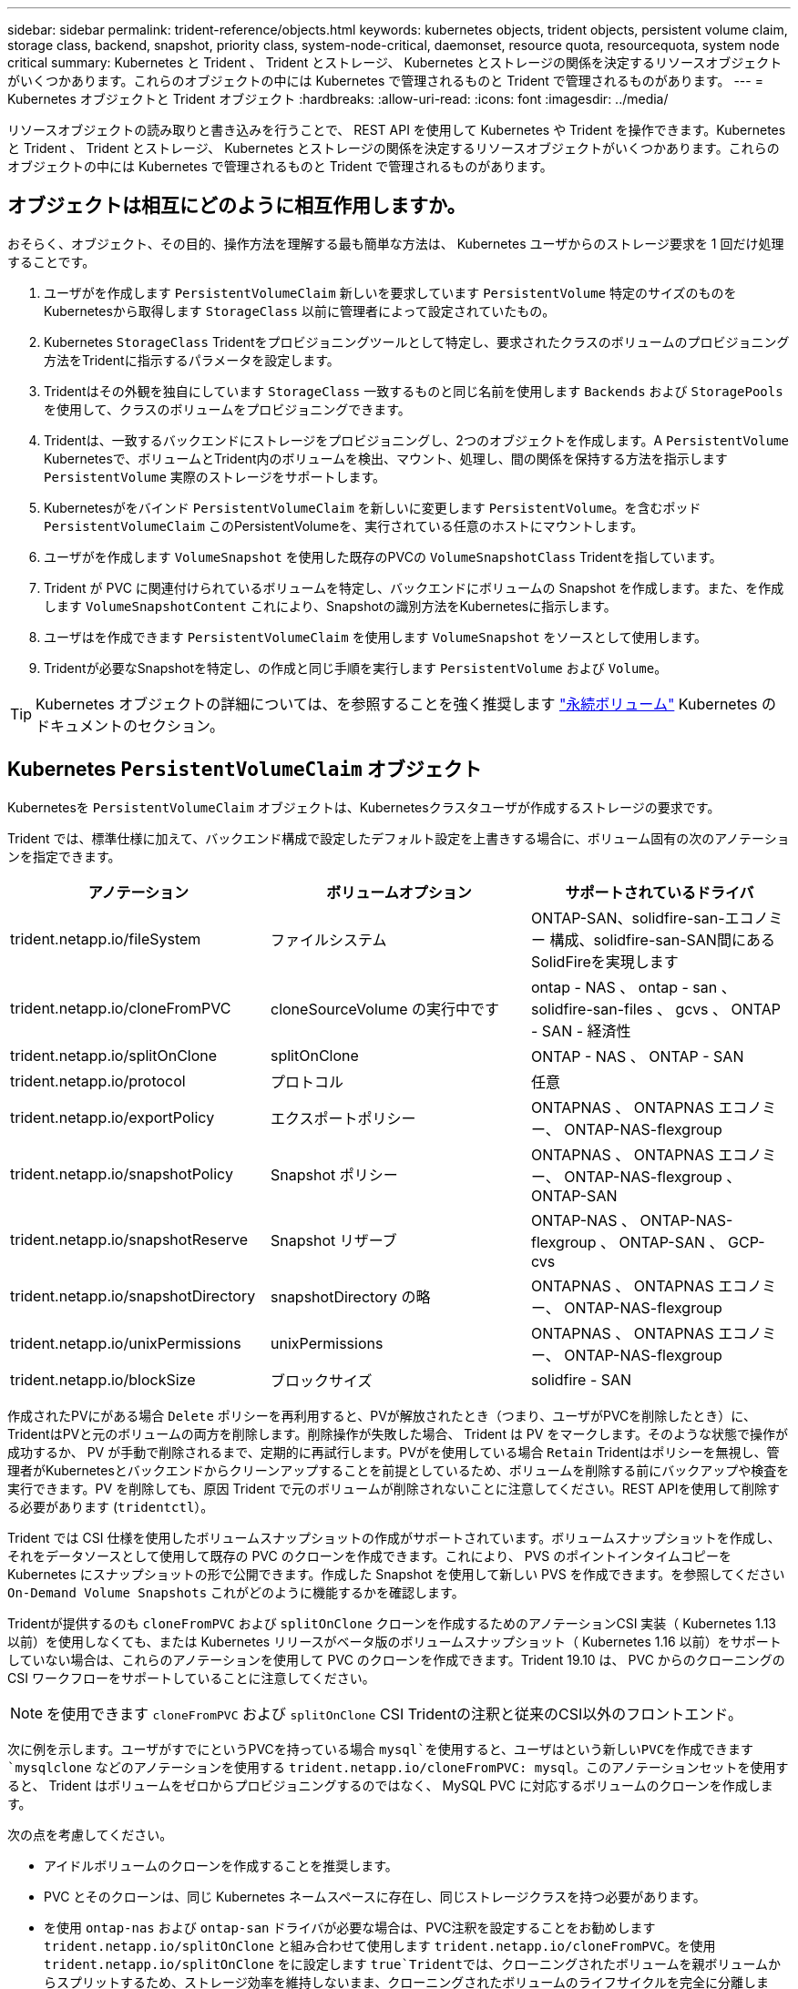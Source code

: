 ---
sidebar: sidebar 
permalink: trident-reference/objects.html 
keywords: kubernetes objects, trident objects, persistent volume claim, storage class, backend, snapshot, priority class, system-node-critical, daemonset, resource quota, resourcequota, system node critical 
summary: Kubernetes と Trident 、 Trident とストレージ、 Kubernetes とストレージの関係を決定するリソースオブジェクトがいくつかあります。これらのオブジェクトの中には Kubernetes で管理されるものと Trident で管理されるものがあります。 
---
= Kubernetes オブジェクトと Trident オブジェクト
:hardbreaks:
:allow-uri-read: 
:icons: font
:imagesdir: ../media/


[role="lead"]
リソースオブジェクトの読み取りと書き込みを行うことで、 REST API を使用して Kubernetes や Trident を操作できます。Kubernetes と Trident 、 Trident とストレージ、 Kubernetes とストレージの関係を決定するリソースオブジェクトがいくつかあります。これらのオブジェクトの中には Kubernetes で管理されるものと Trident で管理されるものがあります。



== オブジェクトは相互にどのように相互作用しますか。

おそらく、オブジェクト、その目的、操作方法を理解する最も簡単な方法は、 Kubernetes ユーザからのストレージ要求を 1 回だけ処理することです。

. ユーザがを作成します `PersistentVolumeClaim` 新しいを要求しています `PersistentVolume` 特定のサイズのものをKubernetesから取得します `StorageClass` 以前に管理者によって設定されていたもの。
. Kubernetes `StorageClass` Tridentをプロビジョニングツールとして特定し、要求されたクラスのボリュームのプロビジョニング方法をTridentに指示するパラメータを設定します。
. Tridentはその外観を独自にしています `StorageClass` 一致するものと同じ名前を使用します `Backends` および `StoragePools` を使用して、クラスのボリュームをプロビジョニングできます。
. Tridentは、一致するバックエンドにストレージをプロビジョニングし、2つのオブジェクトを作成します。A `PersistentVolume` Kubernetesで、ボリュームとTrident内のボリュームを検出、マウント、処理し、間の関係を保持する方法を指示します `PersistentVolume` 実際のストレージをサポートします。
. Kubernetesがをバインド `PersistentVolumeClaim` を新しいに変更します `PersistentVolume`。を含むポッド `PersistentVolumeClaim` このPersistentVolumeを、実行されている任意のホストにマウントします。
. ユーザがを作成します `VolumeSnapshot` を使用した既存のPVCの `VolumeSnapshotClass` Tridentを指しています。
. Trident が PVC に関連付けられているボリュームを特定し、バックエンドにボリュームの Snapshot を作成します。また、を作成します `VolumeSnapshotContent` これにより、Snapshotの識別方法をKubernetesに指示します。
. ユーザはを作成できます `PersistentVolumeClaim` を使用します `VolumeSnapshot` をソースとして使用します。
. Tridentが必要なSnapshotを特定し、の作成と同じ手順を実行します `PersistentVolume` および `Volume`。



TIP: Kubernetes オブジェクトの詳細については、を参照することを強く推奨します https://kubernetes.io/docs/concepts/storage/persistent-volumes/["永続ボリューム"^] Kubernetes のドキュメントのセクション。



== Kubernetes `PersistentVolumeClaim` オブジェクト

Kubernetesを `PersistentVolumeClaim` オブジェクトは、Kubernetesクラスタユーザが作成するストレージの要求です。

Trident では、標準仕様に加えて、バックエンド構成で設定したデフォルト設定を上書きする場合に、ボリューム固有の次のアノテーションを指定できます。

[cols=",,"]
|===
| アノテーション | ボリュームオプション | サポートされているドライバ 


| trident.netapp.io/fileSystem | ファイルシステム | ONTAP-SAN、solidfire-san-エコノミー 構成、solidfire-san-SAN間にあるSolidFireを実現します 


| trident.netapp.io/cloneFromPVC | cloneSourceVolume の実行中です | ontap - NAS 、 ontap - san 、 solidfire-san-files 、 gcvs 、 ONTAP - SAN - 経済性 


| trident.netapp.io/splitOnClone | splitOnClone | ONTAP - NAS 、 ONTAP - SAN 


| trident.netapp.io/protocol | プロトコル | 任意 


| trident.netapp.io/exportPolicy | エクスポートポリシー | ONTAPNAS 、 ONTAPNAS エコノミー、 ONTAP-NAS-flexgroup 


| trident.netapp.io/snapshotPolicy | Snapshot ポリシー | ONTAPNAS 、 ONTAPNAS エコノミー、 ONTAP-NAS-flexgroup 、 ONTAP-SAN 


| trident.netapp.io/snapshotReserve | Snapshot リザーブ | ONTAP-NAS 、 ONTAP-NAS-flexgroup 、 ONTAP-SAN 、 GCP-cvs 


| trident.netapp.io/snapshotDirectory | snapshotDirectory の略 | ONTAPNAS 、 ONTAPNAS エコノミー、 ONTAP-NAS-flexgroup 


| trident.netapp.io/unixPermissions | unixPermissions | ONTAPNAS 、 ONTAPNAS エコノミー、 ONTAP-NAS-flexgroup 


| trident.netapp.io/blockSize | ブロックサイズ | solidfire - SAN 
|===
作成されたPVにがある場合 `Delete` ポリシーを再利用すると、PVが解放されたとき（つまり、ユーザがPVCを削除したとき）に、TridentはPVと元のボリュームの両方を削除します。削除操作が失敗した場合、 Trident は PV をマークします。そのような状態で操作が成功するか、 PV が手動で削除されるまで、定期的に再試行します。PVがを使用している場合 `+Retain+` Tridentはポリシーを無視し、管理者がKubernetesとバックエンドからクリーンアップすることを前提としているため、ボリュームを削除する前にバックアップや検査を実行できます。PV を削除しても、原因 Trident で元のボリュームが削除されないことに注意してください。REST APIを使用して削除する必要があります (`tridentctl`）。

Trident では CSI 仕様を使用したボリュームスナップショットの作成がサポートされています。ボリュームスナップショットを作成し、それをデータソースとして使用して既存の PVC のクローンを作成できます。これにより、 PVS のポイントインタイムコピーを Kubernetes にスナップショットの形で公開できます。作成した Snapshot を使用して新しい PVS を作成できます。を参照してください `+On-Demand Volume Snapshots+` これがどのように機能するかを確認します。

Tridentが提供するのも `cloneFromPVC` および `splitOnClone` クローンを作成するためのアノテーションCSI 実装（ Kubernetes 1.13 以前）を使用しなくても、または Kubernetes リリースがベータ版のボリュームスナップショット（ Kubernetes 1.16 以前）をサポートしていない場合は、これらのアノテーションを使用して PVC のクローンを作成できます。Trident 19.10 は、 PVC からのクローニングの CSI ワークフローをサポートしていることに注意してください。


NOTE: を使用できます `cloneFromPVC` および `splitOnClone` CSI Tridentの注釈と従来のCSI以外のフロントエンド。

次に例を示します。ユーザがすでにというPVCを持っている場合 `mysql`を使用すると、ユーザはという新しいPVCを作成できます `mysqlclone` などのアノテーションを使用する `trident.netapp.io/cloneFromPVC: mysql`。このアノテーションセットを使用すると、 Trident はボリュームをゼロからプロビジョニングするのではなく、 MySQL PVC に対応するボリュームのクローンを作成します。

次の点を考慮してください。

* アイドルボリュームのクローンを作成することを推奨します。
* PVC とそのクローンは、同じ Kubernetes ネームスペースに存在し、同じストレージクラスを持つ必要があります。
* を使用 `ontap-nas` および `ontap-san` ドライバが必要な場合は、PVC注釈を設定することをお勧めします `trident.netapp.io/splitOnClone` と組み合わせて使用します `trident.netapp.io/cloneFromPVC`。を使用 `trident.netapp.io/splitOnClone` をに設定します `true`Tridentでは、クローニングされたボリュームを親ボリュームからスプリットするため、ストレージ効率を維持しないまま、クローニングされたボリュームのライフサイクルを完全に分離します。設定されていません `trident.netapp.io/splitOnClone` またはに設定します `false` 親ボリュームとクローンボリューム間の依存関係を作成するのではなく、バックエンドのスペース消費が削減されます。そのため、クローンを先に削除しないかぎり親ボリュームを削除できません。クローンをスプリットするシナリオでは、空のデータベースボリュームをクローニングする方法が効果的です。このシナリオでは、ボリュームとそのクローンで使用するデータベースボリュームのサイズが大きく異なっており、 ONTAP ではストレージ効率化のメリットはありません。


。 `sample-input` Directoryには、Tridentで使用するPVC定義の例が含まれています。Trident ボリュームに関連するパラメータと設定の完全な概要については、 Trident ボリュームオブジェクトを参照してください。



== Kubernetes `PersistentVolume` オブジェクト

Kubernetesを `PersistentVolume` オブジェクトは、Kubernetesクラスタで使用可能になるストレージを表します。ポッドに依存しないライフサイクルがあります。


NOTE: Tridentが実現 `PersistentVolume` オブジェクトを作成し、プロビジョニングするボリュームに基づいてKubernetesクラスタに自動的に登録します。自分で管理することは想定されていません。

Tridentベースを参照するPVCを作成する場合 `StorageClass`Tridentは、対応するストレージクラスを使用して新しいボリュームをプロビジョニングし、そのボリュームに新しいPVを登録します。プロビジョニングされたボリュームと対応する PV の構成では、 Trident は次のルールに従います。

* Trident は、 Kubernetes に PV 名を生成し、ストレージのプロビジョニングに使用する内部名を生成します。どちらの場合も、名前がスコープ内で一意であることが保証されます。
* ボリュームのサイズは、 PVC で要求されたサイズにできるだけ近いサイズに一致しますが、プラットフォームによっては、最も近い割り当て可能な数量に切り上げられる場合があります。




== Kubernetes `StorageClass` オブジェクト

Kubernetes `StorageClass` オブジェクトは、の名前で指定します `PersistentVolumeClaims` 一連のプロパティを指定してストレージをプロビジョニングします。ストレージクラス自体が、使用するプロビジョニングツールを特定し、プロビジョニングツールが理解できる一連のプロパティを定義します。

管理者が作成および管理する必要がある 2 つの基本オブジェクトのうちの 1 つです。もう 1 つは Trident バックエンドオブジェクトです。

Kubernetesを `StorageClass` Tridentを使用するオブジェクトは次のようになります。

[listing]
----
apiVersion: storage.k8s.io/v1beta1
kind: StorageClass
metadata:
  name: <Name>
provisioner: csi.trident.netapp.io
mountOptions: <Mount Options>
parameters:
  <Trident Parameters>
allowVolumeExpansion: true
volumeBindingMode: Immediate
----
これらのパラメータは Trident 固有で、クラスのボリュームのプロビジョニング方法を Trident に指示します。

ストレージクラスのパラメータは次のとおりです。

[cols=",,,"]
|===
| 属性 | を入力します | 必須 | 説明 


| 属性（ Attributes ） | [string] 文字列をマップします | いいえ | 後述の「属性」セクションを参照してください 


| ストレージプール | [string] StringList をマップします | いいえ | 内のストレージプールのリストへのバックエンド名のマッピング 


| AdditionalStoragePools | [string] StringList をマップします | いいえ | 内のストレージプールのリストへのバックエンド名のマッピング 


| excludeStoragePools | [string] StringList をマップします | いいえ | 内のストレージプールのリストへのバックエンド名のマッピング 
|===
ストレージ属性とその有効な値は、ストレージプールの選択属性と Kubernetes 属性に分類できます。



=== ストレージプールの選択の属性

これらのパラメータは、特定のタイプのボリュームのプロビジョニングに使用する Trident で管理されているストレージプールを決定します。

[cols=",,,,,"]
|===
| 属性 | を入力します | 値 | 提供 | リクエスト | でサポートされます 


| メディア ^1 | 文字列 | HDD 、ハイブリッド、 SSD | プールにはこのタイプのメディアが含まれています。ハイブリッドは両方を意味します | メディアタイプが指定されました | ONTAPNAS 、 ONTAPNAS エコノミー、 ONTAP-NAS-flexgroup 、 ONTAPSAN 、 solidfire-san-SAN 、 solidfire-san-SAN のいずれかに対応しています 


| プロビジョニングタイプ | 文字列 | シン、シック | プールはこのプロビジョニング方法をサポートします | プロビジョニング方法が指定されました | シック：All ONTAP ；thin：All ONTAP & solidfire-san-SAN 


| backendType | 文字列  a| 
ONTAPNAS、ONTAPNASエコノミー、ONTAP-NAS-flexgroup、ONTAPSAN、solidfire-san-SAN、solidfire-san-SAN、GCP-cvs、azure-NetApp-files、ONTAP-SAN-bエコノミー
| プールはこのタイプのバックエンドに属しています | バックエンドが指定されて | すべてのドライバ 


| Snapshot | ブール値 | true false | プールは、 Snapshot を含むボリュームをサポートします | Snapshot が有効なボリューム | ONTAP-NAS, ONTAP-SAN, solidfire-san-, gcvs 


| クローン | ブール値 | true false | プールはボリュームのクローニングをサポートします | クローンが有効なボリューム | ONTAP-NAS, ONTAP-SAN, solidfire-san-, gcvs 


| 暗号化 | ブール値 | true false | プールでは暗号化されたボリュームをサポート | 暗号化が有効なボリューム | ONTAP-NAS 、 ONTAP-NAS-エコノミー 、 ONTAP-NAS-FlexArray グループ、 ONTAP-SAN 


| IOPS | 整数 | 正の整数 | プールは、この範囲内で IOPS を保証する機能を備えています | ボリュームで IOPS が保証されました | solidfire - SAN 
|===
^1 ^ ： ONTAP Select システムではサポートされていません

ほとんどの場合、要求された値はプロビジョニングに直接影響します。たとえば、シックプロビジョニングを要求した場合、シックプロビジョニングボリュームが使用されます。ただし、 Element ストレージプールでは、提供されている IOPS の最小値と最大値を使用して、要求された値ではなく QoS 値を設定します。この場合、要求された値はストレージプールの選択のみに使用されます。

理想的には、を使用できます `attributes` 特定のクラスのニーズを満たすために必要なストレージの品質をモデル化することだけを目的としています。Tridentは、の_all_に一致するストレージプールを自動的に検出して選択します `attributes` を指定します。

自分が使用できない場合は `attributes` クラスに適したプールを自動的に選択するには、を使用します `storagePools` および `additionalStoragePools` プールをさらに細かく指定するためのパラメータ、または特定のプールセットを選択するためのパラメータ。

を使用できます `storagePools` 指定したパラメータに一致するプールをさらに制限します `attributes`。つまり、Tridentはによって識別されたプールの交点を使用します `attributes` および `storagePools` プロビジョニングのパラメータ。どちらか一方のパラメータを単独で使用することも、両方を同時に使用することも

を使用できます `additionalStoragePools` Tridentがプロビジョニングに使用する一連のプールを、で選択されているプールに関係なく拡張するためのパラメータ `attributes` および `storagePools` パラメータ

を使用できます `excludeStoragePools` Tridentがプロビジョニングに使用する一連のプールをフィルタリングするためのパラメータ。このパラメータを使用すると、一致するプールがすべて削除されます。

を参照してください `storagePools` および `additionalStoragePools` パラメータを指定すると、各エントリの形式がになります `<backend>:<storagePoolList>`、ここで `<storagePoolList>` は、指定したバックエンドのストレージプールをカンマで区切ったリストです。たとえば、の値などです `additionalStoragePools` 次のように表示されます `ontapnas_192.168.1.100:aggr1,aggr2;solidfire_192.168.1.101:bronze`。これらのリストでは、バックエンド値とリスト値の両方に正規表現値を使用できます。を使用できます `tridentctl get backend` バックエンドとそのプールのリストを取得します。



=== Kubernetes の属性

これらの属性は、動的プロビジョニングの際に Trident が選択するストレージプール / バックエンドには影響しません。代わりに、 Kubernetes Persistent Volume でサポートされるパラメータを提供するだけです。ワーカーノードはファイルシステムの作成操作を担当し、 xfsprogs などのファイルシステムユーティリティを必要とする場合があります。

[cols=",,,,,"]
|===
| 属性 | を入力します | 値 | 説明 | 関連するドライバ | Kubernetes のバージョン 


| FSstype （英語） | 文字列 | ext4 、 ext3 、 xfs など | ブロックボリュームのファイルシステムのタイプ | solidfire-san-group、ontap/nas、ontap -nas-エコノミー、ontap -nas-flexgroup、ontap -san、ONTAP - SAN -経済性 | すべて 


| allowVolumeExpansion の略 | ブール値 | true false | PVC サイズの拡張のサポートをイネーブルまたはディセーブルにします | ONTAPNAS 、 ONTAPNAS エコノミー、 ONTAP-NAS-flexgroup 、 ONTAPSAN 、 ONTAP-SAN-エコノミー 、 solidfire-san-, gcvs, azure-netapp-files | 1.11 以上 


| volumeBindingMode のようになりました | 文字列 | 即時、 WaitForFirstConsumer | ボリュームバインドと動的プロビジョニングを実行するタイミングを選択します | すべて | 1.19 ~ 1.25 
|===
[TIP]
====
* 。 `fsType` パラメータは、SAN LUNに必要なファイルシステムタイプを制御する場合に使用します。また、Kubernetesでは、の機能も使用されます `fsType` ファイルシステムが存在することを示すために、ストレージクラスに格納します。ボリューム所有権は、を使用して制御できます `fsGroup` ポッドのセキュリティコンテキスト（使用する場合のみ） `fsType` が設定されます。を参照してください link:https://kubernetes.io/docs/tasks/configure-pod-container/security-context/["Kubernetes ：ポッドまたはコンテナのセキュリティコンテキストを設定します"^] を使用したボリューム所有権の設定の概要については、を参照してください `fsGroup` コンテキスト（Context）。Kubernetesでが適用されます `fsGroup` 次の場合のみ値を指定します
+
** `fsType` はストレージクラスで設定されます。
** PVC アクセスモードは RWO です。


+
NFS ストレージドライバの場合、 NFS エクスポートにはファイルシステムがすでに存在します。を使用します `fsGroup` ストレージクラスでは、引き続きを指定する必要があります `fsType`。に設定できます `nfs` またはnull以外の値。

* を参照してください link:https://docs.netapp.com/us-en/trident/trident-use/vol-expansion.html["ボリュームを展開します"] ボリューム拡張の詳細については、を参照してください。
* Tridentのインストーラバンドルには、でTridentで使用するストレージクラス定義の例がいくつか含まれています ``sample-input/storage-class-*.yaml``。Kubernetes ストレージクラスを削除すると、対応する Trident ストレージクラスも削除されます。


====


== Kubernetes `VolumeSnapshotClass` オブジェクト

Kubernetes `VolumeSnapshotClass` オブジェクトはに似ています `StorageClasses`。この Snapshot コピーは、複数のストレージクラスの定義に役立ちます。また、ボリューム Snapshot によって参照され、 Snapshot を必要な Snapshot クラスに関連付けます。各ボリューム Snapshot は、単一のボリューム Snapshot クラスに関連付けられます。

A `VolumeSnapshotClass` Snapshotを作成するには、管理者によって定義されている必要があります。ボリューム Snapshot クラスは、次の定義で作成されます。

[listing]
----
apiVersion: snapshot.storage.k8s.io/v1beta1
kind: VolumeSnapshotClass
metadata:
  name: csi-snapclass
driver: csi.trident.netapp.io
deletionPolicy: Delete
----
。 `driver` のボリュームSnapshotを要求するKubernetesに指定します `csi-snapclass` クラスはTridentによって処理されます。。 `deletionPolicy` Snapshotを削除する必要がある場合に実行する処理を指定します。いつ `deletionPolicy` がに設定されます `Delete`を指定すると、Snapshotが削除されたときに、ボリュームSnapshotオブジェクトおよびストレージクラスタ上の基盤となるSnapshotが削除されます。または、に設定します `Retain` はそのことを示します `VolumeSnapshotContent` 物理スナップショットが保持されます。



== Kubernetes `VolumeSnapshot` オブジェクト

Kubernetesを `VolumeSnapshot` objectは、ボリュームのSnapshotを作成する要求です。PVC がボリュームに対するユーザからの要求を表すのと同様に、ボリュームスナップショットは、ユーザが既存の PVC のスナップショットを作成する要求です。

ボリュームSnapshot要求が開始されると、TridentはバックエンドでのボリュームのSnapshotの作成を自動的に管理し、一意のを作成してSnapshotを公開します
`VolumeSnapshotContent` オブジェクト。既存の PVC からスナップショットを作成し、新しい PVC を作成するときにスナップショットを DataSource として使用できます。


NOTE: VolumeSnapshot のライフサイクルはソース PVC とは無関係です。ソース PVC が削除されても、スナップショットは維持されます。スナップショットが関連付けられている PVC を削除すると、 Trident はその PVC のバッキングボリュームを *Deleting* 状態でマークしますが、完全には削除しません。関連付けられている Snapshot がすべて削除されると、ボリュームは削除されます。



== Kubernetes `VolumeSnapshotContent` オブジェクト

Kubernetesを `VolumeSnapshotContent` オブジェクトは、すでにプロビジョニングされているボリュームから作成されたSnapshotを表します。これはに似ています `PersistentVolume` とは、ストレージクラスタにプロビジョニングされたSnapshotを表します。に似ています `PersistentVolumeClaim` および `PersistentVolume` オブジェクト。スナップショットが作成されると、が表示されます `VolumeSnapshotContent` オブジェクトは、への1対1のマッピングを保持します `VolumeSnapshot` オブジェクト。オブジェクトはSnapshotの作成を要求しました。


NOTE: Tridentが実現 `VolumeSnapshotContent` オブジェクトを作成し、プロビジョニングするボリュームに基づいてKubernetesクラスタに自動的に登録します。自分で管理することは想定されていません。

。 `VolumeSnapshotContent` Objectには、など、Snapshotを一意に識別する詳細が含まれます `snapshotHandle`。これ `snapshotHandle` は、PVの名前との名前を一意に組み合わせたものです `VolumeSnapshotContent` オブジェクト。

Trident では、スナップショット要求を受信すると、バックエンドにスナップショットが作成されます。スナップショットが作成されると、Tridentによってが設定されます `VolumeSnapshotContent` オブジェクトを作成することで、SnapshotをKubernetes APIに公開します。



== Kubernetes `CustomResourceDefinition` オブジェクト

Kubernetes カスタムリソースは、管理者が定義した Kubernetes API 内のエンドポイントであり、類似するオブジェクトのグループ化に使用されます。Kubernetes では、オブジェクトのコレクションを格納するためのカスタムリソースの作成をサポートしています。を実行すると、これらのリソース定義を取得できます `kubectl get crds`。

カスタムリソース定義（ CRD ）と関連するオブジェクトメタデータは、 Kubernetes によってメタデータストアに格納されます。これにより、 Trident の独立したストアが不要になります。

19.07リリース以降、Tridentはいくつかのを使用します `CustomResourceDefinition` Tridentバックエンド、Tridentストレージクラス、Tridentボリュームなど、TridentオブジェクトのIDを保持するオブジェクト。これらのオブジェクトは Trident によって管理されます。また、 CSI のボリュームスナップショットフレームワークには、ボリュームスナップショットの定義に必要ないくつかの SSD が導入されています。

CRD は Kubernetes の構成要素です。上記で定義したリソースのオブジェクトは Trident によって作成されます。簡単な例として、を使用してバックエンドを作成する場合を示します `tridentctl`に対応します `tridentbackends` CRDオブジェクトは、Kubernetesによって消費されるために作成されます。

Trident の CRD については、次の点に注意してください。

* Trident をインストールすると、一連の CRD が作成され、他のリソースタイプと同様に使用できるようになります。
* 以前のバージョンのTrident（使用していたもの）からアップグレードする場合 `etcd` ステートを維持するために）、Tridentインストーラがからデータを移行します `etcd` キーバリューデータストアと対応するCRDオブジェクトの作成。
* Tridentをアンインストールするには、を使用します `tridentctl uninstall` コマンドであるTridentポッドが削除されましたが、作成されたSSDはクリーンアップされません。を参照してください link:../trident-managing-k8s/uninstall-trident.html["Trident をアンインストールします"] Trident を完全に削除して再構成する方法を理解する。




== Trident `StorageClass` オブジェクト

TridentではKubernetesに対応するストレージクラスが作成されます `StorageClass` を指定するオブジェクト `csi.trident.netapp.io`/`netapp.io/trident` プロビジョニング担当者のフィールドに入力します。ストレージクラス名がKubernetesの名前と一致していること `StorageClass` 表すオブジェクト。


NOTE: Kubernetesでは、これらのオブジェクトはKubernetesのときに自動的に作成されます `StorageClass` Tridentをプロビジョニングツールとして使用していることが登録されます。

ストレージクラスは、ボリュームの一連の要件で構成されます。Trident は、これらの要件と各ストレージプール内の属性を照合し、一致する場合は、そのストレージプールが、そのストレージクラスを使用するボリュームのプロビジョニングの有効なターゲットになります。

REST API を使用して、ストレージクラスを直接定義するストレージクラス設定を作成できます。ただし、Kubernetes環境では、新しいKubernetesを登録するときにKubernetes環境が作成されることを想定しています `StorageClass` オブジェクト。



== Trident バックエンドオブジェクト

バックエンドとは、 Trident がボリュームをプロビジョニングする際にストレージプロバイダを表します。 1 つの Trident インスタンスであらゆる数のバックエンドを管理できます。


NOTE: これは、自分で作成および管理する 2 つのオブジェクトタイプのうちの 1 つです。もう1つはKubernetesです `StorageClass` オブジェクト。

これらのオブジェクトの作成方法の詳細については、を参照してください link:../trident-use/backends.html["バックエンドの設定"]。



== Trident `StoragePool` オブジェクト

ストレージプールは、各バックエンドでのプロビジョニングに使用できる個別の場所を表します。ONTAP の場合、これらは SVM 内のアグリゲートに対応します。NetApp HCI / SolidFire では、管理者が指定した QoS 帯域に対応します。Cloud Volumes Service の場合、これらはクラウドプロバイダのリージョンに対応します。各ストレージプールには、パフォーマンス特性とデータ保護特性を定義するストレージ属性があります。

他のオブジェクトとは異なり、ストレージプールの候補は常に自動的に検出されて管理されます。



== Trident `Volume` オブジェクト

ボリュームは、 NFS 共有や iSCSI LUN などのバックエンドエンドエンドエンドポイントで構成される、プロビジョニングの基本単位です。Kubernetesでは、これらはに直接対応します `PersistentVolumes`。ボリュームを作成するときは、そのボリュームにストレージクラスが含まれていることを確認します。このクラスによって、ボリュームをプロビジョニングできる場所とサイズが決まります。


NOTE: Kubernetes では、これらのオブジェクトが自動的に管理されます。Trident がプロビジョニングしたものを表示できます。


TIP: 関連付けられた Snapshot がある PV を削除すると、対応する Trident ボリュームが * Deleting * 状態に更新されます。Trident ボリュームを削除するには、ボリュームの Snapshot を削除する必要があります。

ボリューム構成は、プロビジョニングされたボリュームに必要なプロパティを定義します。

[cols=",,,"]
|===
| 属性 | を入力します | 必須 | 説明 


| バージョン | 文字列 | いいえ | Trident API のバージョン（「 1 」） 


| 名前 | 文字列 | はい。 | 作成するボリュームの名前 


| ストレージクラス | 文字列 | はい。 | ボリュームのプロビジョニング時に使用するストレージクラス 


| サイズ | 文字列 | はい。 | プロビジョニングするボリュームのサイズ（バイト単位） 


| プロトコル | 文字列 | いいえ | 使用するプロトコルの種類：「 file 」または「 block 」 


| インターン名 | 文字列 | いいえ | Trident が生成した、ストレージシステム上のオブジェクトの名前 


| cloneSourceVolume の実行中です | 文字列 | いいえ | ONTAP （ NAS 、 SAN ） & SolidFire - * ：クローン元のボリュームの名前 


| splitOnClone | 文字列 | いいえ | ONTAP （ NAS 、 SAN ）：クローンを親からスプリットします 


| Snapshot ポリシー | 文字列 | いいえ | ONTAP - * ：使用する Snapshot ポリシー 


| Snapshot リザーブ | 文字列 | いいえ | ONTAP - * ： Snapshot 用にリザーブされているボリュームの割合 


| エクスポートポリシー | 文字列 | いいえ | ONTAP-NAS* ：使用するエクスポートポリシー 


| snapshotDirectory の略 | ブール値 | いいえ | ONTAP-NAS* ： Snapshot ディレクトリが表示されているかどうか 


| unixPermissions | 文字列 | いいえ | ONTAP-NAS* ：最初の UNIX 権限 


| ブロックサイズ | 文字列 | いいえ | SolidFire - * ：ブロック / セクターサイズ 


| ファイルシステム | 文字列 | いいえ | ファイルシステムのタイプ 
|===
Tridentが生成 `internalName` ボリュームを作成する場合。この構成は 2 つのステップで構成されます。最初に、ストレージプレフィックス（デフォルトのプレフィックス）を先頭に追加します `trident` またはバックエンド構成内のプレフィックス）をボリューム名に変更して、形式の名前を指定します `<prefix>-<volume-name>`。その後、名前の完全消去が行われ、バックエンドで許可されていない文字が置き換えられます。ONTAP バックエンドの場合、ハイフンをアンダースコアに置き換えます（内部名はになります） `<prefix>_<volume-name>`）。Element バックエンドの場合、アンダースコアはハイフンに置き換えられます。

ボリューム構成を使用してREST APIを使用してボリュームを直接プロビジョニングできますが、Kubernetes環境ではほとんどのユーザが標準のKubernetesを使用することを想定しています `PersistentVolumeClaim` メソッドTrident は、プロビジョニングプロセスの一環として、このボリュームオブジェクトを自動的に作成します。



== Trident `Snapshot` オブジェクト

Snapshot はボリュームのポイントインタイムコピーで、新しいボリュームのプロビジョニングやリストア状態に使用できます。Kubernetesでは、これらはに直接対応します `VolumeSnapshotContent` オブジェクト。各 Snapshot には、 Snapshot のデータのソースであるボリュームが関連付けられます。

各 `Snapshot` オブジェクトには、次のプロパティが含まれます。

[cols=",,,"]
|===
| 属性 | を入力します | 必須 | 説明 


| バージョン | 文字列  a| 
はい。
| Trident API のバージョン（「 1 」） 


| 名前 | 文字列  a| 
はい。
| Trident Snapshot オブジェクトの名前 


| インターン名 | 文字列  a| 
はい。
| ストレージシステム上の Trident Snapshot オブジェクトの名前 


| ボリューム名 | 文字列  a| 
はい。
| Snapshot を作成する永続的ボリュームの名前 


| ボリュームの内部名 | 文字列  a| 
はい。
| ストレージシステムに関連付けられている Trident ボリュームオブジェクトの名前 
|===

NOTE: Kubernetes では、これらのオブジェクトが自動的に管理されます。Trident がプロビジョニングしたものを表示できます。

Kubernetesを導入したとき `VolumeSnapshot` オブジェクト要求が作成されると、TridentはバッキングストレージシステムにSnapshotオブジェクトを作成することで機能します。。 `internalName` このSnapshotオブジェクトのプレフィックスを組み合わせると、が生成されます `snapshot-` を使用 `UID` の `VolumeSnapshot` オブジェクト（例： `snapshot-e8d8a0ca-9826-11e9-9807-525400f3f660`）。 `volumeName` および `volumeInternalName` バッキングボリュームの詳細を取得して格納されます。



== Astra Trident `ResourceQuota` オブジェクト

Tridentのデーモンは、を消費します `system-node-critical` 優先度クラス：Kubernetesで最も高い優先度クラスです。Astra Tridentは、ノードの正常なシャットダウン中にボリュームを識別してクリーンアップし、Tridentのデミスタポッドがリソースの負荷が高いクラスタでより低い優先度でワークロードをプリエンプトできるようにします。

そのために、Astra Tridentはを採用しています `ResourceQuota` Tridentのデミスタに対する「システムノードクリティカル」の優先クラスを満たすことを保証するオブジェクト。導入とデマ作用の開始前に、Astra Tridentがを探します `ResourceQuota` オブジェクトを検出し、検出されない場合は適用します。

デフォルトのリソースクォータおよび優先クラスをより詳細に制御する必要がある場合は、を生成できます `custom.yaml` またはを設定します `ResourceQuota` Helmチャートを使用するオブジェクト。

次に示すのは'ResourceQuota'オブジェクトがTridentのデマ作用を優先する例です

[listing]
----
apiVersion: <version>
kind: ResourceQuota
metadata:
  name: trident-csi
  labels:
    app: node.csi.trident.netapp.io
spec:
  scopeSelector:
     matchExpressions:
       - operator : In
         scopeName: PriorityClass
         values: ["system-node-critical"]
----
リソース・クォータの詳細については'を参照してください link:https://kubernetes.io/docs/concepts/policy/resource-quotas/["Kubernetes：リソースクォータ"^]。



=== クリーンアップ `ResourceQuota` インストールが失敗した場合

まれに、のあとにインストールが失敗する場合があります `ResourceQuota` オブジェクトが作成されました。最初に実行してください link:../trident-managing-k8s/uninstall-trident.html["アンインストール中です"] を再インストールします。

うまくいかない場合は、を手動で削除します `ResourceQuota` オブジェクト。



=== 取り外します `ResourceQuota`

独自のリソース割り当てを制御する場合は、Astra Tridentを削除できます `ResourceQuota` 次のコマンドを使用したオブジェクトの削除：

[listing]
----
kubectl delete quota trident-csi -n trident
----